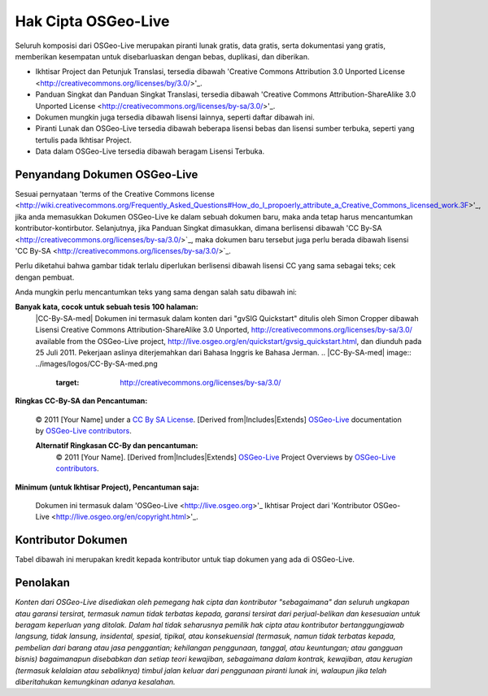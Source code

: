 Hak Cipta OSGeo-Live
================================================================================

Seluruh komposisi dari OSGeo-Live merupakan piranti lunak gratis, data gratis, serta dokumentasi yang gratis, memberikan kesempatan untuk disebarluaskan dengan bebas, duplikasi, dan diberikan.

* Ikhtisar Project dan Petunjuk Translasi, tersedia dibawah 'Creative Commons Attribution 3.0 Unported License <http://creativecommons.org/licenses/by/3.0/>'_.
* Panduan Singkat dan Panduan Singkat Translasi, tersedia dibawah 'Creative Commons Attribution-ShareAlike 3.0 Unported License <http://creativecommons.org/licenses/by-sa/3.0/>'_.
* Dokumen mungkin juga tersedia dibawah lisensi lainnya, seperti daftar dibawah ini.
* Piranti Lunak dan OSGeo-Live tersedia dibawah beberapa lisensi bebas dan lisensi sumber terbuka, seperti yang tertulis pada Ikhtisar Project.
* Data dalam OSGeo-Live tersedia dibawah beragam Lisensi Terbuka.

Penyandang Dokumen OSGeo-Live
--------------------------------------------------------------------------------
Sesuai pernyataan 'terms of the Creative Commons license <http://wiki.creativecommons.org/Frequently_Asked_Questions#How_do_I_propoerly_attribute_a_Creative_Commons_licensed_work.3F>'_, jika anda memasukkan Dokumen OSGeo-Live ke dalam sebuah dokumen baru, maka anda tetap harus mencantumkan kontributor-kontirbutor.
Selanjutnya, jika Panduan Singkat dimasukkan, dimana berlisensi dibawah 'CC By-SA <http://creativecommons.org/licenses/by-sa/3.0/>`_, maka dokumen baru tersebut juga perlu berada dibawah lisensi 'CC By-SA <http://creativecommons.org/licenses/by-sa/3.0/>`_.

Perlu diketahui bahwa gambar tidak terlalu diperlukan berlisensi dibawah lisensi CC yang sama sebagai teks; cek dengan pembuat.

Anda mungkin perlu mencantumkan teks yang sama dengan salah satu dibawah ini:

**Banyak kata, cocok untuk sebuah tesis 100 halaman:**
  |CC-By-SA-med| Dokumen ini termasuk dalam konten dari "gvSIG Quickstart" ditulis oleh Simon Cropper dibawah Lisensi Creative Commons Attribution-ShareAlike 3.0 Unported, http://creativecommons.org/licenses/by-sa/3.0/ available from the OSGeo-Live project, http://live.osgeo.org/en/quickstart/gvsig_quickstart.html, dan diunduh pada 25 Juli 2011. Pekerjaan aslinya diterjemahkan dari Bahasa Inggris ke Bahasa Jerman.
  .. |CC-By-SA-med| image:: ../images/logos/CC-By-SA-med.png
    :target: http://creativecommons.org/licenses/by-sa/3.0/

**Ringkas CC-By-SA dan Pencantuman:**
  
  © 2011 [Your Name] under a `CC By SA License <http://creativecommons.org/licenses/by-sa/3.0/>`_.  [Derived from|Includes|Extends] `OSGeo-Live <http://live.osgeo.org>`_ documentation by `OSGeo-Live contributors <http://live.osgeo.org/en/copyright.html>`_.
  
  **Alternatif Ringkasan CC-By dan pencantuman:**
    |CC-By-small| © 2011 [Your Name]. [Derived from|Includes|Extends] `OSGeo-Live <http://live.osgeo.org>`_ Project Overviews by `OSGeo-Live contributors <http://live.osgeo.org/en/copyright.html>`_.

  .. |CC-By-small| image:: ../images/logos/CC-By-small.png
    :target: http://creativecommons.org/licenses/by/3.0/
	
**Minimum (untuk Ikhtisar Project), Pencantuman saja:**

  Dokumen ini termasuk dalam 'OSGeo-Live <http://live.osgeo.org>'_ Ikhtisar Project dari 'Kontributor OSGeo-Live <http://live.osgeo.org/en/copyright.html>'_.

Kontributor Dokumen
--------------------------------------------------------------------------------

Tabel dibawah ini merupakan kredit kepada kontributor untuk tiap dokumen yang ada di OSGeo-Live.

.. csv-table:: OSGeo-Live Document Contributors
   :header: "Document", "Author(s)", "Reviewers(s)", "License(s)"
   :file: ../licenses.csv
   
Penolakan
--------------------------------------------------------------------------------

*Konten dari OSGeo-Live disediakan oleh pemegang hak cipta dan kontributor "sebagaimana" dan seluruh ungkapan atau garansi tersirat, termasuk namun tidak terbatas kepada, garansi tersirat dari perjual-belikan dan kesesuaian untuk beragam keperluan yang ditolak.
Dalam hal tidak seharusnya pemilik hak cipta atau kontributor bertanggungjawab langsung, tidak lansung, insidental, spesial, tipikal, atau konsekuensial (termasuk, namun tidak terbatas kepada, pembelian dari barang atau jasa penggantian; kehilangan penggunaan, tanggal, atau keuntungan; atau gangguan bisnis) bagaimanapun disebabkan dan setiap teori kewajiban, sebagaimana dalam kontrak, kewajiban, atau kerugian (termasuk kelalaian atau sebaliknya) timbul jalan keluar dari penggunaan piranti lunak ini, walaupun jika telah diberitahukan kemungkinan adanya kesalahan.*
